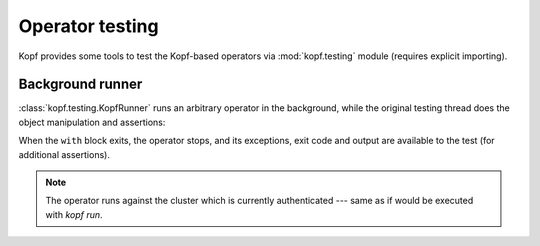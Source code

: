 ================
Operator testing
================

Kopf provides some tools to test the Kopf-based operators
via :mod:`kopf.testing` module (requires explicit importing).


Background runner
=================

:class:`kopf.testing.KopfRunner` runs an arbitrary operator in the background,
while the original testing thread does the object manipulation and assertions:

When the ``with`` block exits, the operator stops, and its exceptions,
exit code and output are available to the test (for additional assertions).

.. code-block:: python
    :caption: test_example_operator.py

    import time
    import subprocess
    from kopf.testing import KopfRunner

    def test_operator():
        with KopfRunner(['run', '-A', '--verbose', 'examples/01-minimal/example.py']) as runner:
            # do something while the operator is running.

            subprocess.run("kubectl apply -f examples/obj.yaml", shell=True, check=True)
            time.sleep(1)  # give it some time to react and to sleep and to retry

            subprocess.run("kubectl delete -f examples/obj.yaml", shell=True, check=True)
            time.sleep(1)  # give it some time to react

        assert runner.exit_code == 0
        assert runner.exception is None
        assert 'And here we are!' in runner.output
        assert 'Deleted, really deleted' in runner.output

.. note::
    The operator runs against the cluster which is currently authenticated ---
    same as if would be executed with `kopf run`.
